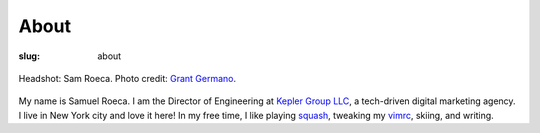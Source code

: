 #####
About
#####

:slug: about

.. figure:: {filename}/images/sam-headshot-kepler-small-square.jpg
    :height: 500px
    :width: 500 px
    :alt: Sam Roeca Headshot
    :align: center

    Headshot: Sam Roeca. Photo credit: `Grant Germano`_.

.. _`Grant Germano`: https://www.linkedin.com/in/grantgermano/

My name is Samuel Roeca. I am the Director of Engineering at `Kepler Group
LLC`_, a tech-driven digital marketing agency. I live in New York city
and love it here! In my free time, I like playing squash_, tweaking my
vimrc_, skiing, and writing.

.. _`Kepler Group LLC`: http://www.keplergrp.com/
.. _squash: https://en.wikipedia.org/wiki/Squash_(sport)
.. _vimrc: https://github.com/pappasam/dotfiles/blob/master/.vimrc

